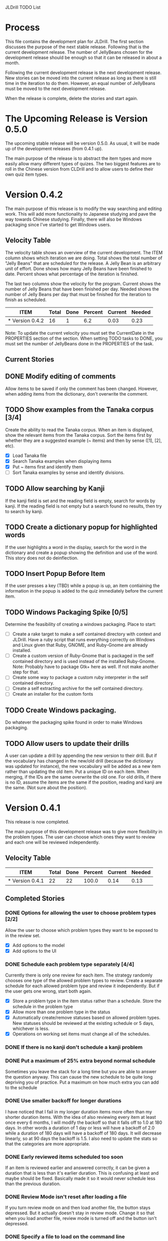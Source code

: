 JLDrill TODO List

* Process

This file contains the development plan for JLDrill.  The first
section discusses the purpose of the next stable release.  Following
that is the current development release.  The number of JellyBeans
chosen for the development release should be enough so that it can
be released in about a month.

Following the current development release is the next development
release.  New stories can be moved into the current release as
long as there is still time in the iteration to do them.  However,
an equal number of JellyBeans must be moved to the next development
release.

When the release is complete, delete the stories and start again.

* The Upcoming Release is Version 0.5.0

The upcoming stable release will be version 0.5.0.  As usual,
it will be made up of the development releases (from 0.4.1 up).

The main purpose of the release is to abstract the item types and more
easily allow many different types of quizes.  The two biggest features
are to roll in the Chinese version from CLDrill and to allow users to
define their own quiz item types.

* Version 0.4.2

The main purpose of this release is to modify the way searching and
editing work.  This will add more functionality to Japanese studying
and pave the way towards Chinese studying.  Finally, there will
also be Windows packaging since I've started to get Windows users.

  :PROPERTIES:
  :COLUMNS: %40ITEM %JellyBeans(Total){+} %Done(Done){+} %Percent(Percent) %CurrentVelocity(Current) %NeededVelocity(Needed)
  :StartDate: <2010-10-01 Fri>
  :CurrentDate:  <2010-11-02 Tue>
  :EndDate: <2010-12-10 Fri>
  :PERCENT: 0
  :CurrentVelocity: 0
  :NeededVelocity: 0
  :END:


** Velocity Table

The velocity table shows an overview of the current development.  The
ITEM column shows which iteration we are doing.  Total shows the total
number of "Jelly Beans" that are scheduled for the release.  A Jelly
Bean is an arbitrary unit of effort.  Done shows how many Jelly Beans
have been finished to date.  Percent shows what percentage of the
iteration is finished.

The last two columns show the velocity for the program.  Current shows
the number of Jelly Beans that have been finished per day.  Needed
shows the number of Jelly Beans per day that must be finished for the
iteration to finish as scheduled.

#+BEGIN: columnview :maxlevel 1 :id local
| ITEM            | Total | Done | Percent | Current | Needed |
|-----------------+-------+------+---------+---------+--------|
| * Version 0.4.2 |    16 |    1 |     6.2 |    0.03 |   0.23 |
#+TBLFM: @2$4=($3/$2)*100;%.1f::@2$5=$3/($PROP_CurrentDate - $PROP_StartDate);%.2f::@2$6=$2/($PROP_EndDate - $PROP_StartDate);%.2f
#+END

Note: To update the current velocity you must set the CurrentDate in
the PROPERTIES section of the section.  When setting TODO tasks to
DONE, you must set the number of JellyBeans done in the PROPERTIES of
the task.

** Current Stories

** DONE Modify editing of comments
   Allow items to be saved if only the comment has been changed.
   However, when adding items from the dictionary, don't overwrite
   the comment.

   :PROPERTIES:
   :JellyBeans: 1
   :Done: 1
   :END:
   
** TODO Show examples from the Tanaka corpus [3/4]
   Create the ability to read the Tanaka corpus.  When an item is
   displayed, show the relevant items from the Tanaka corpus.
   Sort the items first by whether they are a suggested example
   (~ items) and then by sense ([1], [2], etc).
   - [X] Load Tanaka file
   - [X] Search Tanaka examples when displaying items
   - [X] Put ~ items first and identify them
   - [ ] Sort Tanaka examples by sense  and identify divisions.

   :PROPERTIES:
   :JellyBeans: 4
   :Done: 0
   :END:

** TODO Allow searching by Kanji
   If the kanji field is set and the reading field is empty, search
   for words by kanji.  If the reading field is not empty but a search
   found no results, then try to search by kanji.

   :PROPERTIES:
   :JellyBeans: 2
   :Done: 0
   :END:

** TODO Create a dictionary popup for highlighted words
   If the user highlights a word in the display, search for the word
   in the dictionary and create a popup showing the definition and
   use of the word.  This story does not do deinflection.

   :PROPERTIES:
   :JellyBeans: 2
   :Done: 0
   :END:

** TODO Insert Popup Before Item
   If the user presses a key (TBD) while a popup is up, an item
   contiaining the information in the popup is added to the quiz
   immediately before the current item.

   :PROPERTIES:
   :JellyBeans: 1
   :Done: 0
   :END:

** TODO Windows Packaging Spike [0/5]
   Determine the feasibility of creating a windows packaging.
   Place to start:
   - [ ] Create a rake target to make a self contained directory with
     context and JLDrill. Have a ruby script that runs everything
     correctly on Windows and Linux given that Ruby, GNOME, and
     Ruby-Gnome are already installed.
   - [ ] Create a custom version of Ruby-Gnome that is packaged in the
     self contained directory and is used instead of the installed
     Ruby-Gnome.  Note: Probably have to package Gtk+ here as well.
     If not make another step for that.
   - [ ] Create some way to package a custom ruby interpreter in the
     self contained directory.
   - [ ] Create a self extracting archive for the self contained
     directory.
   - [ ] Create an installer for the custom fonts

   :PROPERTIES:
   :JellyBeans: 3
   :Done: 0
   :END:

** TODO Create Windows packaging.
   Do whatever the packaging spike found in order to make Windows packaging.

   :PROPERTIES:
   :JellyBeans: 1
   :Done: 0
   :END:

** TODO Allow users to update their drills
   A user can update a drill by appending the new version to their drill.
   But if the vocabulary has changed in the new/old drill (because the
   dictionary was updated for instance), the new vocabulary will be added
   as a new item rather than updating the old item.  Put a unique
   ID on each item.  When merging, if the IDs are the same overwrite the old
   one.  For old drills, if there is no ID, assume the items are the same
   if the position, reading and kanji are the same.  (Not sure about the
   position).

   :PROPERTIES:
   :JellyBeans: 2
   :Done: 0
   :END:


* Version 0.4.1

  This release is now completed.
  
  The main purpose of this development release was to give more
  flexibility in the problem types.  The user can choose which ones
  they want to review and each one will be reviewed independently.

  :PROPERTIES:
  :COLUMNS: %40ITEM %JellyBeans(Total){+} %Done(Done){+} %Percent(Percent) %CurrentVelocity(Current) %NeededVelocity(Needed)
  :StartDate: <2010-03-17 Wed>
  :CurrentDate:  <2010-08-25 Wed>
  :EndDate: <2010-08-27 Sun>
  :PERCENT: 0
  :CurrentVelocity: 0
  :NeededVelocity: 0
  :END:

** Velocity Table

#+BEGIN: columnview :maxlevel 1 :id local
| ITEM            | Total | Done | Percent | Current | Needed |
|-----------------+-------+------+---------+---------+--------|
| * Version 0.4.1 |    22 |   22 |   100.0 |    0.14 |   0.13 |
#+TBLFM: @2$4=($3/$2)*100;%.1f::@2$5=$3/($PROP_CurrentDate - $PROP_StartDate);%.2f::@2$6=$2/($PROP_EndDate - $PROP_StartDate);%.2f
#+END

** Completed Stories

*** DONE Options for allowing the user to choose problem types [2/2]
   Allow the user to choose which problem types they want to be
   exposed to in the review set.
   - [X] Add options to the model
   - [X] Add options to the UI	 

   :PROPERTIES:
   :JellyBeans: 2
   :Done: 2
   :END:

*** DONE Schedule each problem type separately [4/4]
   Currently there is only one review for each item.  The strategy
   randomly chooses one type of the allowed problem types to review.
   Create a separate schedule for each allowed problem type and
   review it independently.  But if the user gets one wrong, start
   both again.
   - [X] Store a problem type in the item status rather than a
     schedule.  Store the schedule in the problem type
   - [X] Allow more than one problem type in the status
   - [X] Automatically create/remove statuses based on allowed problem
     types. New statuses should be reviewed at the existing schedule
     or 5 days, whichever is less.
   - [X] Operations on working set items must change all of the schedules.

   :PROPERTIES:
   :JellyBeans: 3
   :Done: 3
   :END:

*** DONE If there is no kanji don't schedule a kanji problem

   :PROPERTIES:
   :JellyBeans: 1
   :Done: 1
   :END:

*** DONE Put a maximum of 25% extra beyond normal schedule
        Sometimes you leave the stack for a long time but
        you are able to answer the question anyway.  This
        can cause the new schedule to be quite long depriving
        you of practice.  Put a maximum on how much extra
        you can add to the schedule

   :PROPERTIES:
   :JellyBeans: 2
   :Done: 2
   :END:
   
*** DONE Use smaller backoff for longer durations
        I have noticed that I fail in my longer duration items
        more often than my shorter duration items.  With the
        idea of also reviewing every item at least once
        every 6 months, I will modify the backoff so that it
        falls off to 1.0 at 180 days.  In other words a duration
        of 1 day or less will have a backoff of 2.0 while a
        duration of 180 days will have a backoff of 180 days.
        It will decrease linearly, so at 90 days the backoff
        is 1.5.  I also need to update the stats so that the
        categories are more appropriate.

    :PROPERTIES:
    :JellyBeans: 2
    :Done: 2
    :END:

*** DONE Early reviewed items scheduled too soon
   If an item is reviewed earlier and answered correctly, it can be
   given a duration that is less than it's earlier duration.  This is
   confusing at least and maybe should be fixed. Basically made it
   so it would never schedule less than the previous duration.

   :PROPERTIES:
   :JellyBeans: 1
   :Done: 1
   :END:

*** DONE Review Mode isn't reset after loading a file
    If you turn review mode on and then load another file,
    the button stays depressed.  But it actually doesn't stay
    in review mode.  Change it so that when you load another
    file, review mode is turned off and the button isn't depressed.

    :PROPERTIES:
    :JellyBeans: 1
    :Done: 1
    :END:

*** DONE Specify a file to load on the command line

   :PROPERTIES:
   :JellyBeans: 1
   :Done: 1
   :END:

*** DONE Allow the user to choose the dictionary [1/1]
   Instead of having a single dictionary that is loaded, allow the
   user to choose the dictionary they want to load from the Options
   page. This filename is then stored in the drill file.  Remove
   edict from the distribution.
   - [X] When the dictionary doesn't exist don't crash on loading.

   :PROPERTIES:
   :JellyBeans: 3
   :Done: 3
   :END:

*** DONE Automatically load dictionary option [4/4]
   Have an option that is saved with the drill to automatically
   load the dictionary when the drill is loaded.
   - [X] Add option to the options
   - [X] Save/Load options to the file
   - [X] Automatically load dictionary when loading the file
   - [X] Automatically load dictionary when dictionary changes in the options

   :PROPERTIES:
   :JellyBeans: 1
   :Done: 1
   :END:

*** DONE App crashes if Load Reference window is closed.  Make the Load
   Reference Window a normal widget on the main window.

   :PROPERTIES:
   :JellyBeans: 1
   :Done: 1
   :END:

*** DONE Set the Quiz to Modified when an item in the All Vocab window
   has been moved.

   :PROPERTIES:
   :JellyBeans: 1
   :Done: 1
   :END:

*** DONE Sort new items correctly when they have been moved [2/2]
   When items are moved in the AllVocab window, make sure
   they are in the correct presentation order in the
   NewSet. 
   - [X] Sort New Set items when the file is loaded so that
		 old files have the correct order.
   - [X] Physically move New Set items when they are moved in
	    the AllVocabWindow so that they are in the correct
	    order.

   :PROPERTIES:
   :JellyBeans: 3
   :Done: 3
   :END:


* Backlog

Items in the backlog aren't organized in any specific way.
They are simply ideas that may or may not make it into
an upcoming development version.

** TODO Start new drills in Preview mode
   When a drill has been loaded for the first time (or after a reset), 
   show the first item in preview mode.  This allows the user to
   update the options, or to save the quiz before selecting the first
   problem.

   :PROPERTIES:
   :JellyBeans: 1
   :Done: 0
   :END:

** TODO New Drill Splash Screen
   Create a splash screen explaining that this is a new drill and
   the system is in Preview mode.  Press N to start

   :PROPERTIES:
   :JellyBeans: 1
   :Done: 0
   :END:

** TODO Simply loading a drill shouldn't modify it
   Currently the "must save" flag is set when a drill is loaded.
   This should only be set after the first item has been answered.
   Of course if the drill was imported from an EDICT file then
   the "must save" flag should be set immediately.

   :PROPERTIES:
   :JellyBeans: 1
   :Done: 0
   :END:


  :PROPERTIES:
  :COLUMNS: %40ITEM %JellyBeans(Total){+} %Done(Done){+} %Percent(Percent) %CurrentVelocity(Current) %NeededVelocity(Needed)
  :StartDate: <2010-03-17 Wed>
  :CurrentDate:  <2010-08-25 Wed>
  :EndDate: <2010-08-27 Sun>
  :PERCENT: 0
  :CurrentVelocity: 0
  :NeededVelocity: 0
  :END:
** TODO Aggressive Search
   If a reading can't be found in the dictionary, seach 
   again taking off one character at a time from the end of the
   reading. 

   :PROPERTIES:
   :JellyBeans: 2
   :Done: 0
   :END:

** TODO Alternate Language support (i.e., Chinese)
** TODO One of the items in the working set had a potential schedule of 72 days

   :PROPERTIES:
   :JellyBeans: 1
   :Done: 0
   :END:

** TODO Time to learn after the first item is waaay too big (10798.7s) [1/2]
   - [X] Refactor tests
   - [ ] Test to see if this is a real problem	 

   :PROPERTIES:
   :JellyBeans: 2
   :Done: 0
   :END:

** TODO Allow undo
** TODO Allow Learn/Unlearn for any arbitrary item
** TODO Need a mechanism for publishing warnings and errors.

** TODO Give feedback to the user when we refuse to edit or add an item.

** TODO When save fails, indicate it to the user 
   before bringing up the save as dialog.

** TODO Full test coverage for all the model objects

** TODO Full test coverage for all the contexts

** TODO Don't steal focus when putting up windows that take no input.  
   Deferred from 0.3.3.  I tried to do it, but it never
   worked.  I suspect a race condition in GTK and it's not important
   enough to kill myself over.

** TODO Define a structure for grammar.

** TODO Display parts of speech tags next to what they modify
   (i.e. each definition, or sentence)

** TODO Allow the user to choose what tags to display.  
   Save this in the drill.

** TODO Associate data items with the dictionary they belong to.
   Only load the dictionary if it's in the drill. (Question: Should it
   unload the dictionary on next drill?  Probably yes...)

** TODO Indicate when the item has been promoted.

** TODO Create a recent used menu for loading drills that you've used recently.

** TODO Allow user to set the formatting for each type of data.  
   Store the formatting in the drill.

** TODO Define the structure of the data in the drill.  
   In other words, create a dynamic data type that defines the
   structure of the data item that is to be drilled.  Save it in the
   drill itself.  Create a structure for edict vocabulary.

** TODO Rename the methods that take Vocabulary
   (like Quiz#add()) to indicate that it's for Vocabulary (i.e.,
   Quiz#addVocab())

** TODO Replace webgen with something else.  

** TODO Create a keyboard only mode.
   Advanced users can probably just use the keyboard.  In this mode,
   Remove any UI that is surpulfluous.

** TODO Create a dictionary back end to allow it to use online dictionaries,
   or dictionary servers (fantasdic? stardict?)

** TODO Create Redhat packaging.

** TODO Create OSX packaging.
** TODO Allow user to modify the global backoff.
   Allow the user to modify the global backoff from the options.  This
   must be saved with the drill.  When the backoff is changed, all the
   items that are currently scheduled will have to be scaled
   accordingly.  For example, if the backoff changes from 2.0 to 1.5,
   if there was an item with a duration of 10, then the duration
   becomes 7.5.  If the item had been waiting for 5 days (50% of the
   duration), then reset it so that it has been waiting for 3.75 days
   (50% of 7.5).  Then resort all the items.

   :PROPERTIES:
   :JellyBeans: 3
   :END:

